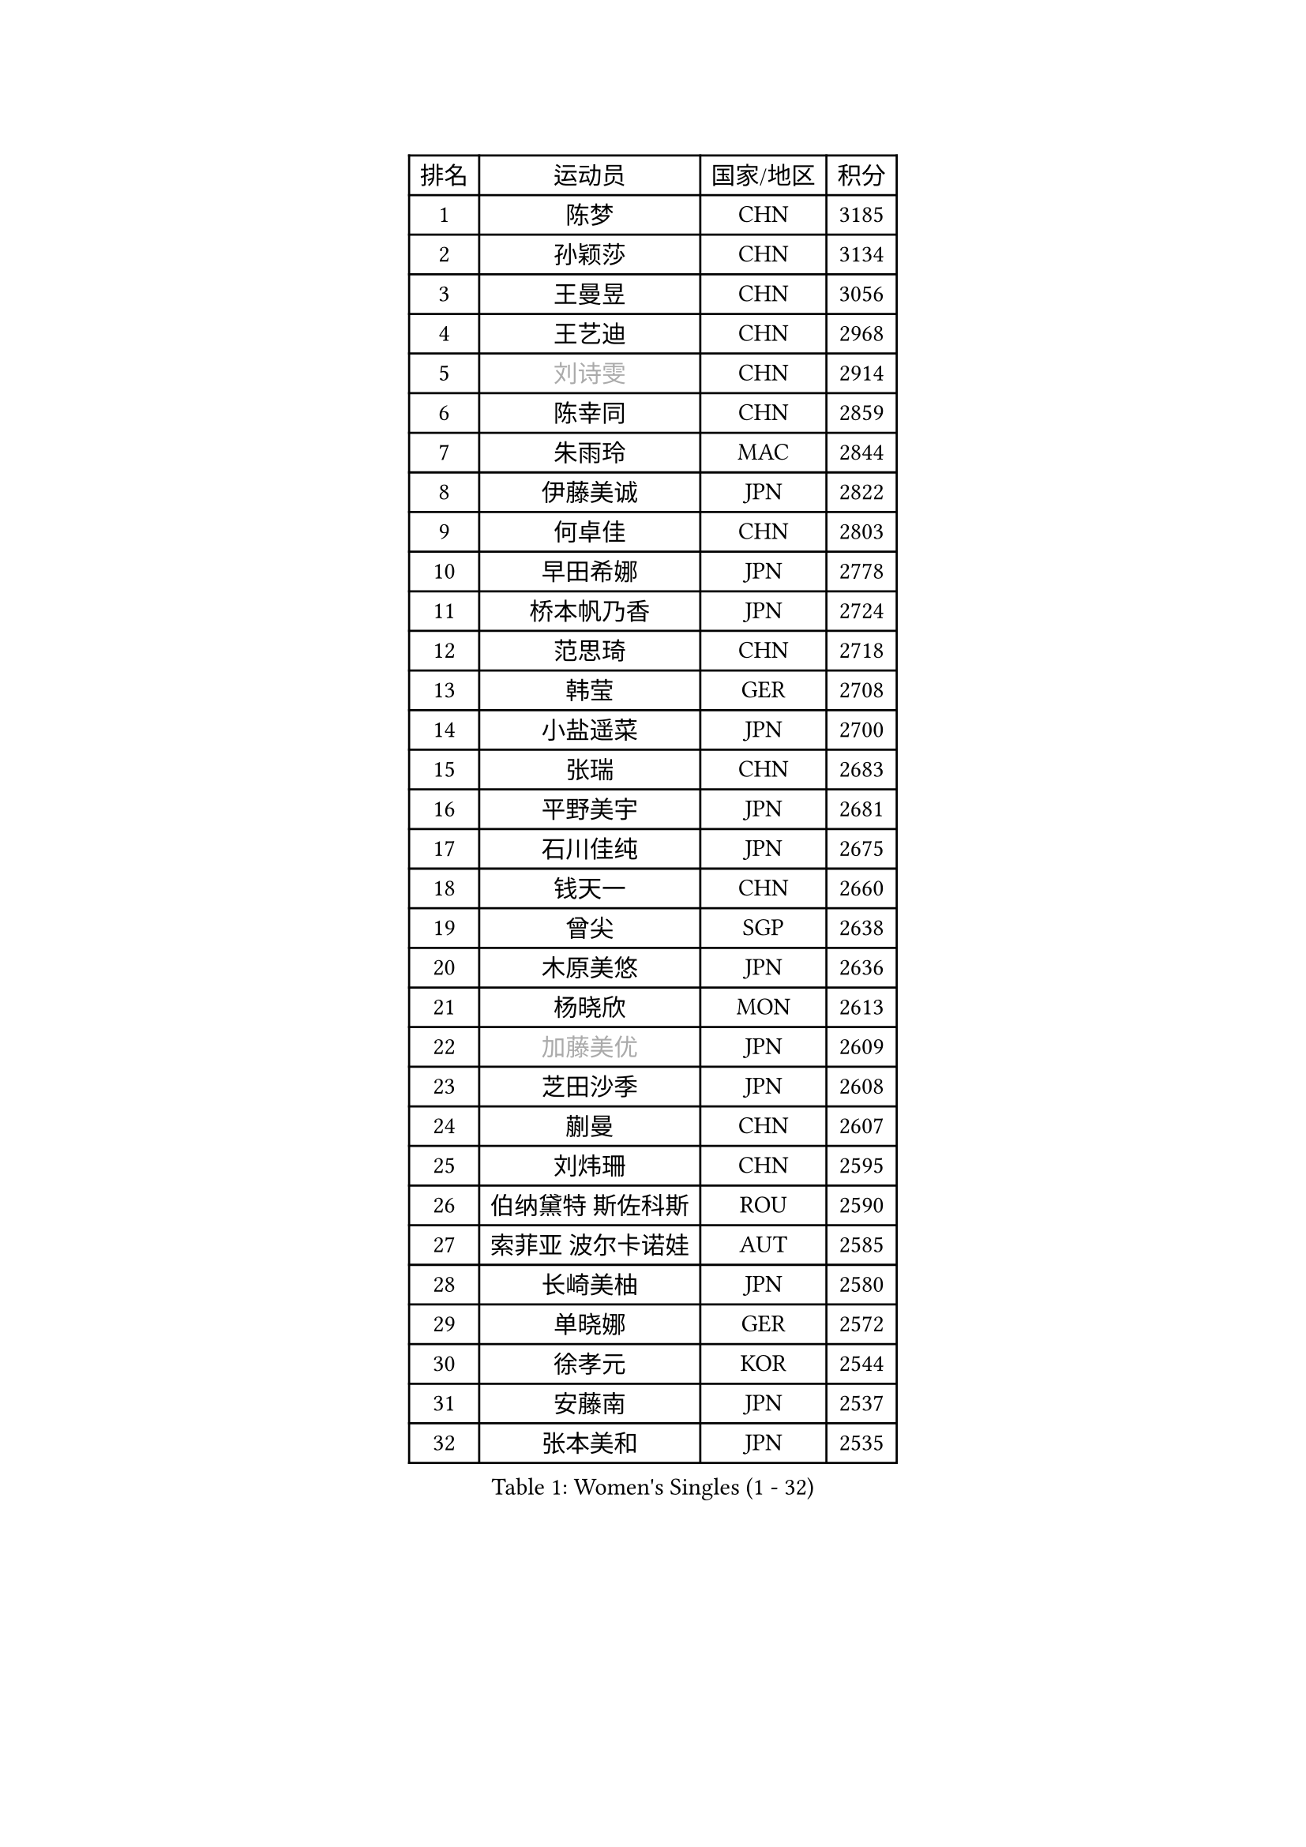 
#set text(font: ("Courier New", "NSimSun"))
#figure(
  caption: "Women's Singles (1 - 32)",
    table(
      columns: 4,
      [排名], [运动员], [国家/地区], [积分],
      [1], [陈梦], [CHN], [3185],
      [2], [孙颖莎], [CHN], [3134],
      [3], [王曼昱], [CHN], [3056],
      [4], [王艺迪], [CHN], [2968],
      [5], [#text(gray, "刘诗雯")], [CHN], [2914],
      [6], [陈幸同], [CHN], [2859],
      [7], [朱雨玲], [MAC], [2844],
      [8], [伊藤美诚], [JPN], [2822],
      [9], [何卓佳], [CHN], [2803],
      [10], [早田希娜], [JPN], [2778],
      [11], [桥本帆乃香], [JPN], [2724],
      [12], [范思琦], [CHN], [2718],
      [13], [韩莹], [GER], [2708],
      [14], [小盐遥菜], [JPN], [2700],
      [15], [张瑞], [CHN], [2683],
      [16], [平野美宇], [JPN], [2681],
      [17], [石川佳纯], [JPN], [2675],
      [18], [钱天一], [CHN], [2660],
      [19], [曾尖], [SGP], [2638],
      [20], [木原美悠], [JPN], [2636],
      [21], [杨晓欣], [MON], [2613],
      [22], [#text(gray, "加藤美优")], [JPN], [2609],
      [23], [芝田沙季], [JPN], [2608],
      [24], [蒯曼], [CHN], [2607],
      [25], [刘炜珊], [CHN], [2595],
      [26], [伯纳黛特 斯佐科斯], [ROU], [2590],
      [27], [索菲亚 波尔卡诺娃], [AUT], [2585],
      [28], [长崎美柚], [JPN], [2580],
      [29], [单晓娜], [GER], [2572],
      [30], [徐孝元], [KOR], [2544],
      [31], [安藤南], [JPN], [2537],
      [32], [张本美和], [JPN], [2535],
    )
  )#pagebreak()

#set text(font: ("Courier New", "NSimSun"))
#figure(
  caption: "Women's Singles (33 - 64)",
    table(
      columns: 4,
      [排名], [运动员], [国家/地区], [积分],
      [33], [#text(gray, "冯天薇")], [SGP], [2531],
      [34], [佐藤瞳], [JPN], [2531],
      [35], [郑怡静], [TPE], [2525],
      [36], [申裕斌], [KOR], [2517],
      [37], [傅玉], [POR], [2516],
      [38], [郭雨涵], [CHN], [2515],
      [39], [陈熠], [CHN], [2514],
      [40], [覃予萱], [CHN], [2505],
      [41], [李恩惠], [KOR], [2497],
      [42], [杜凯琹], [HKG], [2492],
      [43], [玛妮卡 巴特拉], [IND], [2475],
      [44], [刘佳], [AUT], [2473],
      [45], [阿德里安娜 迪亚兹], [PUR], [2466],
      [46], [石洵瑶], [CHN], [2464],
      [47], [田志希], [KOR], [2463],
      [48], [大藤沙月], [JPN], [2461],
      [49], [梁夏银], [KOR], [2452],
      [50], [崔孝珠], [KOR], [2452],
      [51], [朱成竹], [HKG], [2448],
      [52], [王 艾米], [USA], [2444],
      [53], [袁嘉楠], [FRA], [2443],
      [54], [森樱], [JPN], [2437],
      [55], [吴洋晨], [CHN], [2431],
      [56], [邵杰妮], [POR], [2430],
      [57], [#text(gray, "ABRAAMIAN Elizabet")], [RUS], [2429],
      [58], [金河英], [KOR], [2426],
      [59], [妮娜 米特兰姆], [GER], [2420],
      [60], [苏萨西尼 萨维塔布特], [THA], [2415],
      [61], [PESOTSKA Margaryta], [UKR], [2413],
      [62], [LI Chunli], [NZL], [2411],
      [63], [陈思羽], [TPE], [2409],
      [64], [张安], [USA], [2392],
    )
  )#pagebreak()

#set text(font: ("Courier New", "NSimSun"))
#figure(
  caption: "Women's Singles (65 - 96)",
    table(
      columns: 4,
      [排名], [运动员], [国家/地区], [积分],
      [65], [王晓彤], [CHN], [2390],
      [66], [齐菲], [CHN], [2384],
      [67], [DIACONU Adina], [ROU], [2384],
      [68], [HUANG Yi-Hua], [TPE], [2372],
      [69], [普利西卡 帕瓦德], [FRA], [2372],
      [70], [徐奕], [CHN], [2365],
      [71], [安妮特 考夫曼], [GER], [2358],
      [72], [边宋京], [PRK], [2358],
      [73], [斯丽贾 阿库拉], [IND], [2358],
      [74], [韩菲儿], [CHN], [2357],
      [75], [笹尾明日香], [JPN], [2351],
      [76], [琳达 伯格斯特罗姆], [SWE], [2350],
      [77], [倪夏莲], [LUX], [2344],
      [78], [AKAE Kaho], [JPN], [2334],
      [79], [#text(gray, "YOO Eunchong")], [KOR], [2332],
      [80], [PARK Joohyun], [KOR], [2326],
      [81], [朱芊曦], [KOR], [2324],
      [82], [李昱谆], [TPE], [2324],
      [83], [#text(gray, "BILENKO Tetyana")], [UKR], [2312],
      [84], [LIU Hsing-Yin], [TPE], [2310],
      [85], [KIM Byeolnim], [KOR], [2308],
      [86], [艾希卡 穆克吉], [IND], [2305],
      [87], [高桥 布鲁娜], [BRA], [2300],
      [88], [纵歌曼], [CHN], [2294],
      [89], [奥拉万 帕拉南], [THA], [2293],
      [90], [李时温], [KOR], [2290],
      [91], [YOON Hyobin], [KOR], [2288],
      [92], [金琴英], [PRK], [2287],
      [93], [LUTZ Charlotte], [FRA], [2286],
      [94], [#text(gray, "佩特丽莎 索尔佳")], [GER], [2278],
      [95], [SOO Wai Yam Minnie], [HKG], [2278],
      [96], [ZARIF Audrey], [FRA], [2278],
    )
  )#pagebreak()

#set text(font: ("Courier New", "NSimSun"))
#figure(
  caption: "Women's Singles (97 - 128)",
    table(
      columns: 4,
      [排名], [运动员], [国家/地区], [积分],
      [97], [GUISNEL Oceane], [FRA], [2277],
      [98], [杨蕙菁], [CHN], [2271],
      [99], [LAM Yee Lok], [HKG], [2267],
      [100], [张墨], [CAN], [2267],
      [101], [BAJOR Natalia], [POL], [2265],
      [102], [刘杨子], [AUS], [2263],
      [103], [伊丽莎白 萨玛拉], [ROU], [2263],
      [104], [CIOBANU Irina], [ROU], [2262],
      [105], [金娜英], [KOR], [2257],
      [106], [萨比亚 温特], [GER], [2257],
      [107], [横井咲樱], [JPN], [2256],
      [108], [杨屹韵], [CHN], [2252],
      [109], [LAY Jian Fang], [AUS], [2250],
      [110], [玛利亚 肖], [ESP], [2249],
      [111], [MADARASZ Dora], [HUN], [2249],
      [112], [出泽杏佳], [JPN], [2248],
      [113], [ZHANG Xiangyu], [CHN], [2247],
      [114], [#text(gray, "SUGASAWA Yukari")], [JPN], [2246],
      [115], [#text(gray, "MONTEIRO DODEAN Daniela")], [ROU], [2244],
      [116], [DRAGOMAN Andreea], [ROU], [2243],
      [117], [#text(gray, "LI Yuqi")], [CHN], [2241],
      [118], [SURJAN Sabina], [SRB], [2237],
      [119], [ZAHARIA Elena], [ROU], [2232],
      [120], [SU Pei-Ling], [TPE], [2232],
      [121], [蒂娜 梅谢芙], [EGY], [2231],
      [122], [#text(gray, "NG Wing Nam")], [HKG], [2226],
      [123], [布里特 伊尔兰德], [NED], [2226],
      [124], [克里斯蒂娜 卡尔伯格], [SWE], [2217],
      [125], [#text(gray, "LIN Ye")], [SGP], [2217],
      [126], [SOLJA Amelie], [AUT], [2216],
      [127], [WAN Yuan], [GER], [2215],
      [128], [WANG Tianyi], [CHN], [2213],
    )
  )